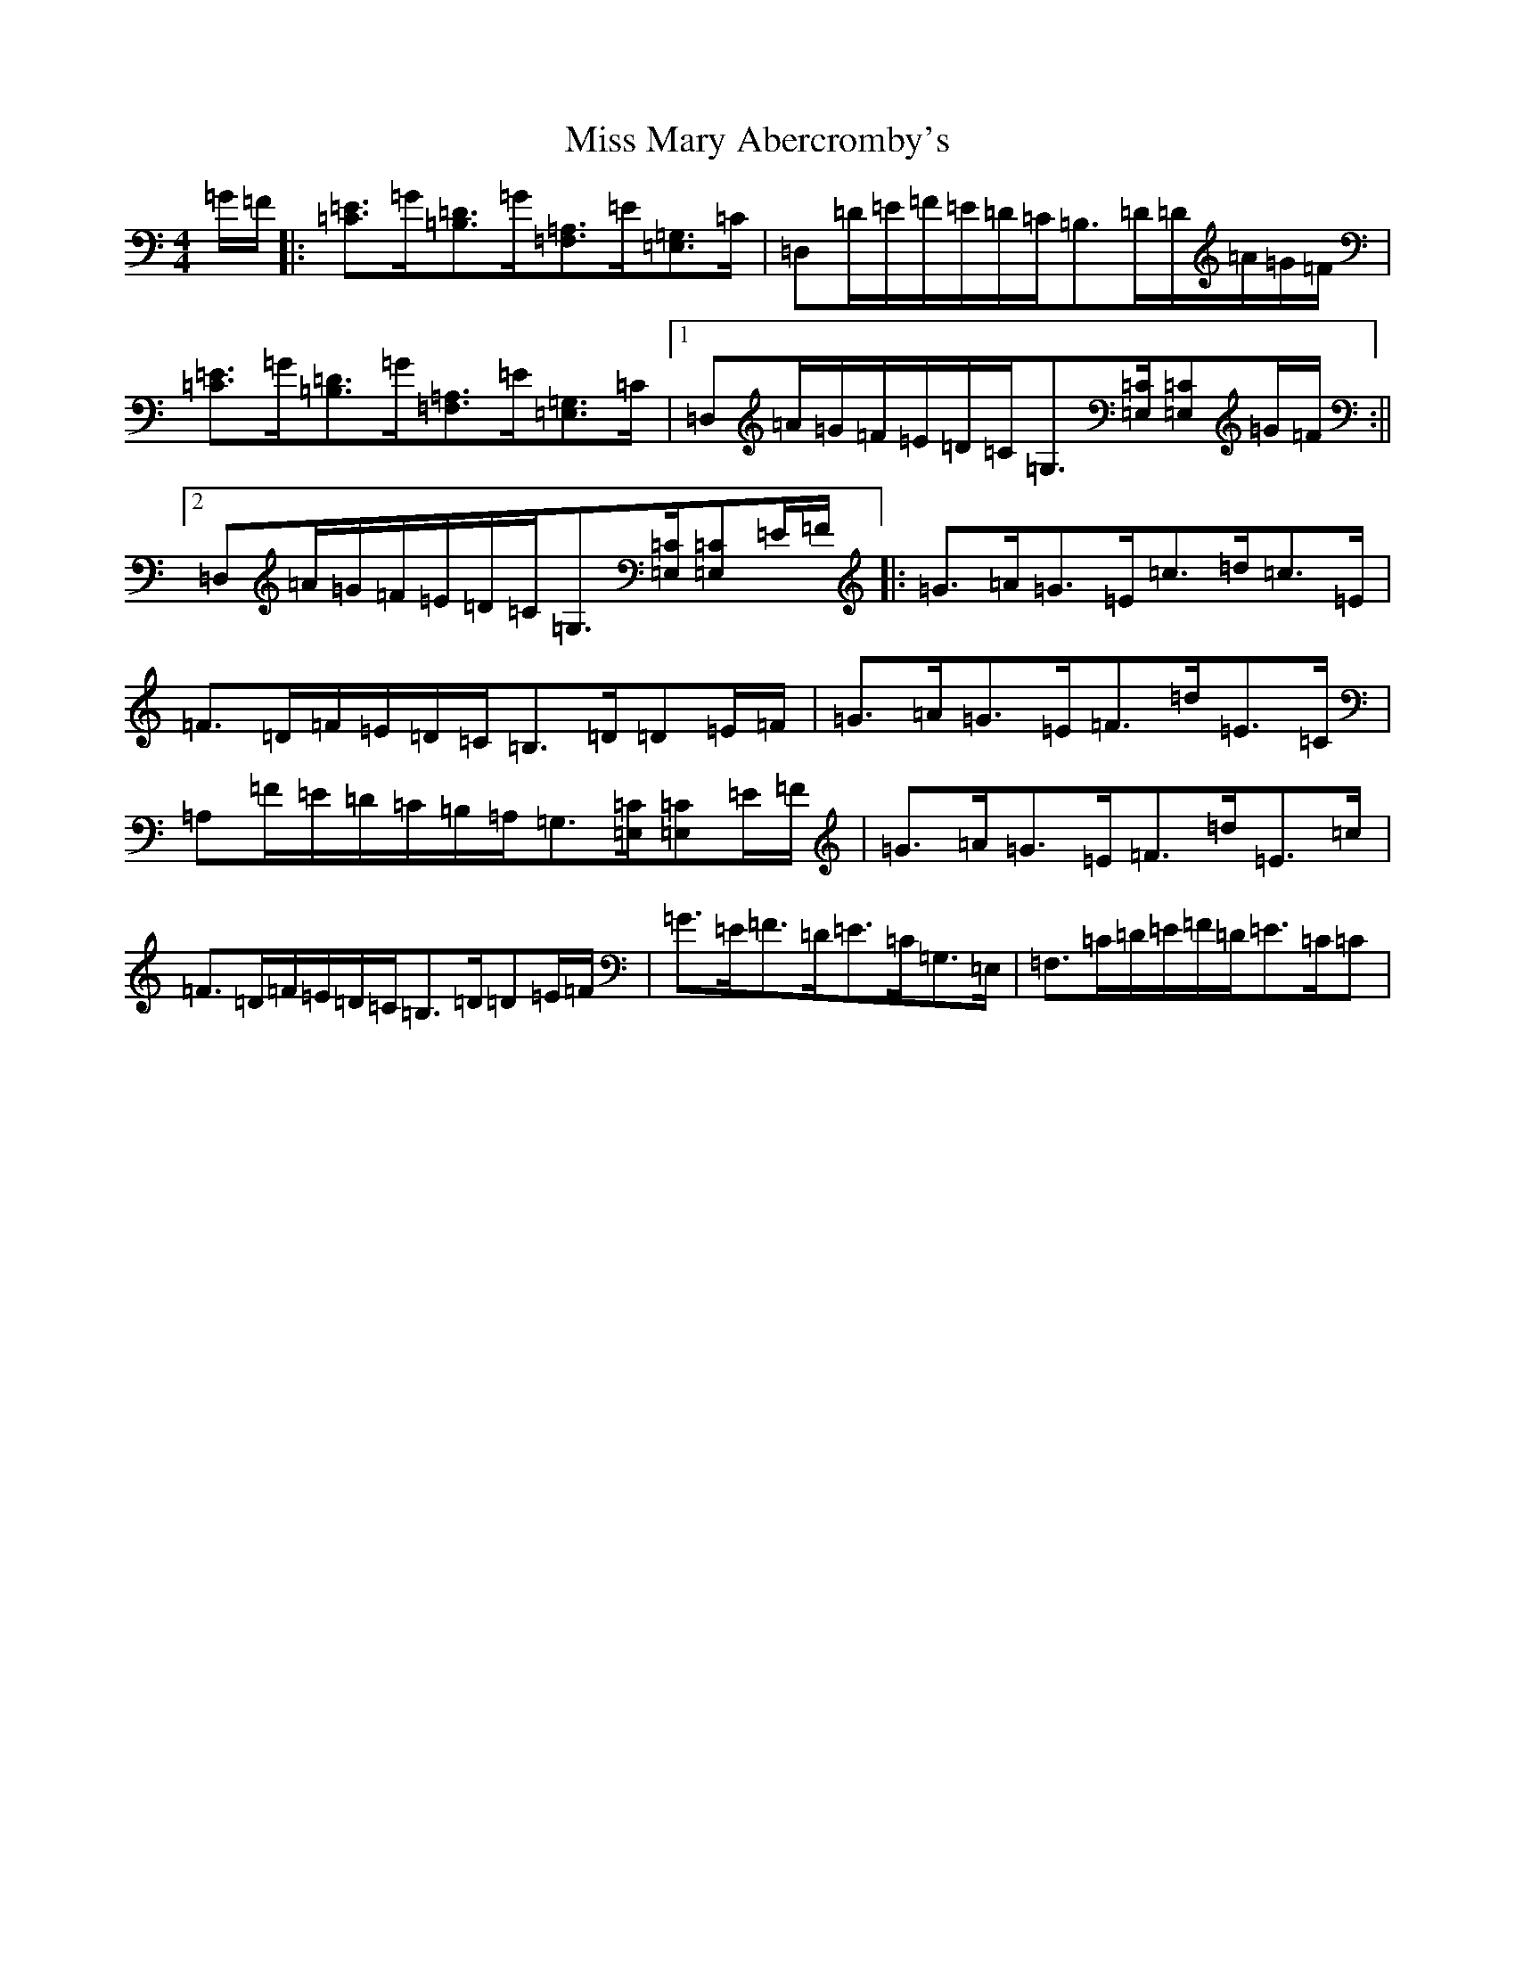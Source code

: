 X: 14364
T: Miss Mary Abercromby's
S: https://thesession.org/tunes/11927#setting11927
R: strathspey
M:4/4
L:1/8
K: C Major
=G/2=F/2|:[=C=E]>=G[=B,=D]>=G[=F,=A,]>=E[=E,=G,]>=C|=D,=D/2=E/2=F/2=E/2=D/2=C/2=B,>=D=D/2=A/2=G/2=F/2|[=C=E]>=G[=B,=D]>=G[=F,=A,]>=E[=E,=G,]>=C|1=D,=A/2=G/2=F/2=E/2=D/2=C/2=G,>[=E,=C][=E,=C]=G/2=F/2:||2=D,=A/2=G/2=F/2=E/2=D/2=C/2=G,>[=E,=C][=E,=C]=E/2=F/2|:=G>=A=G>=E=c>=d=c>=E|=F>=D=F/2=E/2=D/2=C/2=B,>=D=D=E/2=F/2|=G>=A=G>=E=F>=d=E>=C|=A,=F/2=E/2=D/2=C/2=B,/2=A,/2=G,>[=E,=C][=E,=C]=E/2=F/2|=G>=A=G>=E=F>=d=E>=c|=F>=D=F/2=E/2=D/2=C/2=B,>=D=D=E/2=F/2|=G>=E=F>=D=E>=C=G,>=E,|=F,>=C=D/2=E/2=F/2=D/2=E>=C=C|